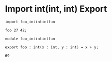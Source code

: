 * Import int(int, int) Export

#+NAME: source
#+begin_src glint
  import foo_intintintfun

  foo 27 42;
#+end_src

#+NAME: source
#+begin_src glint
  module foo_intintintfun

  export foo : int(x : int, y : int) = x + y;
#+end_src

#+NAME: status
#+begin_example
69
#+end_example

#+NAME: output
#+begin_example
#+end_example
